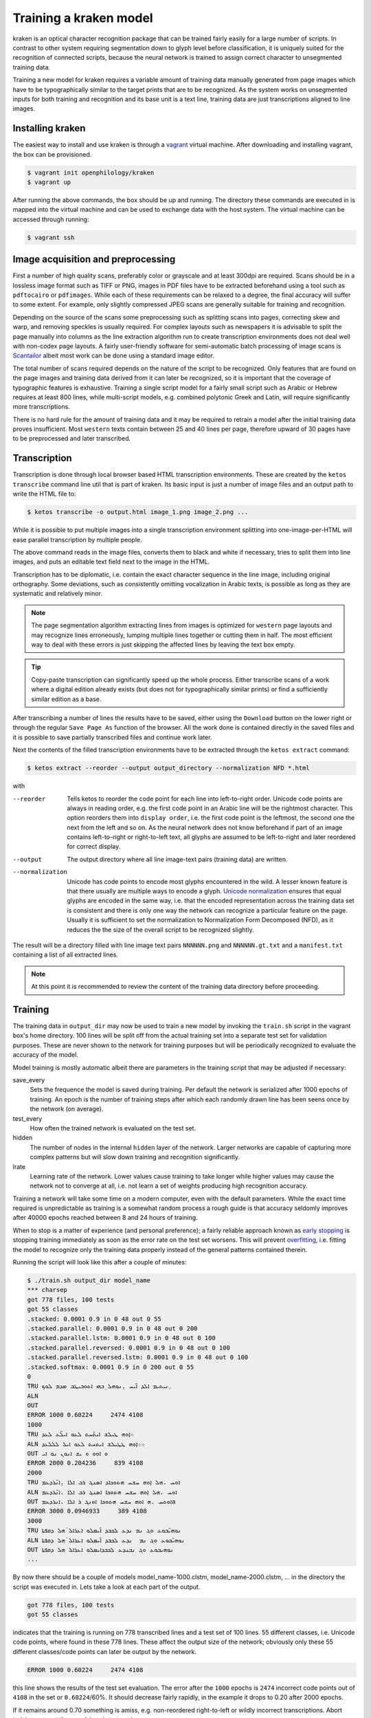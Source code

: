 Training a kraken model
=======================

kraken is an optical character recognition package that can be trained fairly
easily for a large number of scripts. In contrast to other system requiring
segmentation down to glyph level before classification, it is uniquely suited
for the recognition of connected scripts, because the neural network is trained
to assign correct character to unsegmented training data.

Training a new model for kraken requires a variable amount of training data
manually generated from page images which have to be typographically similar to
the target prints that are to be recognized. As the system works on unsegmented
inputs for both training and recognition and its base unit is a text line,
training data are just transcriptions aligned to line images. 

Installing kraken
-----------------

The easiest way to install and use kraken is through a `vagrant
<https://vagrantup.com>`_ virtual machine. After downloading and installing
vagrant, the box can be provisioned.

.. code-block:: console

        $ vagrant init openphilology/kraken
        $ vagrant up

After running the above commands, the box should be up and running. The
directory these commands are executed in is mapped into the virtual machine and
can be used to exchange data with the host system. The virtual machine can be
accessed through running:

.. code-block:: console

        $ vagrant ssh

Image acquisition and preprocessing
-----------------------------------

First a number of high quality scans, preferably color or grayscale and at
least 300dpi are required. Scans should be in a lossless image format such as
TIFF or PNG, images in PDF files have to be extracted beforehand using a tool
such as ``pdftocairo`` or ``pdfimages``. While each of these requirements can
be relaxed to a degree, the final accuracy will suffer to some extent. For
example, only slightly compressed JPEG scans are generally suitable for
training and recognition.

Depending on the source of the scans some preprocessing such as splitting scans
into pages, correcting skew and warp, and removing speckles is usually
required. For complex layouts such as newspapers it is advisable to split the
page manually into columns as the line extraction algorithm run to create
transcription environments does not deal well with non-codex page layouts. A
fairly user-friendly software for semi-automatic batch processing of image
scans is `Scantailor <http://scantailor.org>`_ albeit most work can be done
using a standard image editor.

The total number of scans required depends on the nature of the script to be
recognized. Only features that are found on the page images and training data
derived from it can later be recognized, so it is important that the coverage
of typographic features is exhaustive. Training a single script model for a
fairly small script such as Arabic or Hebrew requires at least 800 lines, while
multi-script models, e.g. combined polytonic Greek and Latin, will require
significantly more transcriptions. 

There is no hard rule for the amount of training data and it may be required to
retrain a model after the initial training data proves insufficient. Most
``western`` texts contain between 25 and 40 lines per page, therefore upward of
30 pages have to be preprocessed and later transcribed.

Transcription
-------------

Transcription is done through local browser based HTML transcription
environments. These are created by the ``ketos transcribe`` command line util
that is part of kraken. Its basic input is just a number of image files and an
output path to write the HTML file to:

.. code-block:: console
        
        $ ketos transcribe -o output.html image_1.png image_2.png ...

While it is possible to put multiple images into a single transcription
environment splitting into one-image-per-HTML will ease parallel transcription
by multiple people.

The above command reads in the image files, converts them to black and white if
necessary, tries to split them into line images, and puts an editable text
field next to the image in the HTML.

Transcription has to be diplomatic, i.e. contain the exact character sequence
in the line image, including original orthography. Some deviations, such as
consistently omitting vocalization in Arabic texts, is possible as long as they
are systematic and relatively minor.

.. note::

        The page segmentation algorithm extracting lines from images is
        optimized for ``western`` page layouts and may recognize lines
        erroneously, lumping multiple lines together or cutting them in half.
        The most efficient way to deal with these errors is just skipping the
        affected lines by leaving the text box empty.

.. tip::

        Copy-paste transcription can significantly speed up the whole process.
        Either transcribe scans of a work where a digital edition already
        exists (but does not for typographically similar prints) or find a
        sufficiently similar edition as a base.

After transcribing a number of lines the results have to be saved, either using
the ``Download`` button on the lower right or through the regular ``Save Page
As`` function of the browser. All the work done is contained directly in the
saved files and it is possible to save partially transcribed files and continue
work later.

Next the contents of the filled transcription environments have to be
extracted through the ``ketos extract`` command:

.. code-block:: console 

        $ ketos extract --reorder --output output_directory --normalization NFD *.html

with

--reorder
        Tells ketos to reorder the code point for each line into left-to-right
        order. Unicode code points are always in reading order, e.g. the first
        code point in an Arabic line will be the rightmost character. This
        option reorders them into ``display order``, i.e. the first code point
        is the leftmost, the second one the next from the left and so on. As
        the neural network does not know beforehand if part of an image
        contains left-to-right or right-to-left text, all glyphs are assumed to
        be left-to-right and later reordered for correct display.
--output
        The output directory where all line image-text pairs (training data)
        are written.
--normalization
        Unicode has code points to encode most glyphs encountered in the wild.
        A lesser known feature is that there usually are multiple ways to
        encode a glyph.  `Unicode normalization
        <http://www.unicode.org/reports/tr15/>`_ ensures that equal glyphs are
        encoded in the same way, i.e. that the encoded representation across
        the training data set is consistent and there is only one way the
        network can recognize a particular feature on the page. Usually it is
        sufficient to set the normalization to Normalization Form
        Decomposed (NFD), as it reduces the the size of the overall script to
        be recognized slightly.

The result will be a directory filled with line image text pairs ``NNNNNN.png``
and ``NNNNNN.gt.txt`` and a ``manifest.txt`` containing a list of all extracted
lines.

.. note::

        At this point it is recommended to review the content of the training
        data directory before proceeding. 

Training
--------

The training data in ``output_dir`` may now be used to train a new model by
invoking the ``train.sh`` script in the vagrant box's home directory. 100 lines
will be split off from the actual training set into a separate test set for
validation purposes. These are never shown to the network for training purposes
but will be periodically recognized to evaluate the accuracy of the model.

Model training is mostly automatic albeit there are parameters in the training
script that may be adjusted if necessary:

save_every
        Sets the frequence the model is saved during training. Per default the
        network is serialized after 1000 epochs of training. An epoch is the
        number of training steps after which each randomly drawn line has been
        seens once by the network (on average).
test_every
        How often the trained network is evaluated on the test set.
hidden
        The number of nodes in the internal ``hidden`` layer of the network.
        Larger networks are capable of capturing more complex patterns but will
        slow down training and recognition significantly.
lrate
        Learning rate of the network. Lower values cause training to take
        longer while higher values may cause the network not to converge at
        all, i.e. not learn a set of weights producing high recognition
        accuracy.

Training a network will take some time on a modern computer, even with the
default parameters. While the exact time required is unpredictable as training
is a somewhat random process a rough guide is that accuracy seldomly improves
after 40000 epochs reached between 8 and 24 hours of training. 

When to stop is a matter of experience (and personal preference); a fairly
reliable approach known as `early stopping
<https://en.wikipedia.org/wiki/Early_stopping>`_ is stopping training
immediately as soon as the error rate on the test set worsens. This will
prevent `overfitting <https://en.wikipedia.org/wiki/Overfitting>`_, i.e. fitting
the model to recognize only the training data properly instead of the general
patterns contained therein. 

Running the script will look like this after a couple of minutes:

.. code-block:: console
        
        $ ./train.sh output_dir model_name
        *** charsep 
        got 778 files, 100 tests
        got 55 classes
        .stacked: 0.0001 0.9 in 0 48 out 0 55
        .stacked.parallel: 0.0001 0.9 in 0 48 out 0 200
        .stacked.parallel.lstm: 0.0001 0.9 in 0 48 out 0 100
        .stacked.parallel.reversed: 0.0001 0.9 in 0 48 out 0 100
        .stacked.parallel.reversed.lstm: 0.0001 0.9 in 0 48 out 0 100
        .stacked.softmax: 0.0001 0.9 in 0 200 out 0 55
        0
        TRU ܇ܢܝܬܝܡ ܐܠܕ ܐ̈ܝܚ .̣ܢܘܗܠ ̣ܒܗܝ ܐܬܘܒܝܛܒ ܡܕܡ ܠܘܟ
        ALN 
        OUT 
        ERROR 1000 0.60224     2474 4108
        1000
        TRU ܀ܐ̣ܘܗ ܛܝܠܫ ܐܝܬ̈ܚܬ ܠܥܘ ܐܝܠ̈ܥ ܠܥܕ
        ALN ܀܀ܐ̣ܘܗ ܛܛܝܠܫ ܐܝܬܚܬ ܠܥܘ ܐܝܠ ܠܠܠܥܕ
        OUT ܘ ܐܘܘ ܘ ܝܫ ܐܢܘܢ ܢܘ ܐܝ  
        ERROR 2000 0.204236     839 4108
        2000
        TRU ܐܘܚ .ܗܠ ܐ̣ܘܗ ܚܫܚ ܗܬܘܟܐܕ ܐܣܢܓ ܪܒ ܐܠܐ .̣ܐܢ̈ܪܕܥܡ
        ALN ܐܘܚ .ܗܠ ܐ̣ܘܗ ܚܫܚ ܗܬܘܟܐ ܐܣܢܓ ܪܒ ܐܠܐ .ܐܢ̈ܪܕܥܡ
        OUT ܐܘܬܚ .ܗ ܐܘܗ ܚܫܚ ܗܬܘܟܐ ܐܘܢܓ ܪ ܐܠܐ .ܐܢܪܕܥܡa
        ERROR 3000 0.0946933     389 4108
        3000
        TRU ܢܘܗܝ̈ܒܘܥ ܘܓ ܢܡ ܢܕܥ ܠܟܒܕ ܐ̈ܝܡܠܘ ܐܥܪܐܠ ̇ܗܠ ܕܩܦܬܐ
        ALN ܢܘܗܝ̈ܒܘܥ ܘܓ ܢܡ  ܢܕܥ ܠܟܒܕ ܐ̈ܝܡܠܘ ܐܥܪܐܠ ̇ܗܠ ܕܩܦܬܐ
        OUT ܢܘܗܝܒܘܥ ܘܓ ܢܒܢܕܥ ܠܟܒܕܐܝܡܠܘ ܐܥܪܐܠ ܗܠ ܕܩܦܬܐ
        ...

By now there should be a couple of models model_name-1000.clstm,
model_name-2000.clstm, ... in the directory the script was executed in. Lets
take a look at each part of the output.

.. code-block:: console

        got 778 files, 100 tests
        got 55 classes

indicates that the training is running on 778 transcribed lines and a test set
of 100 lines. 55 different classes, i.e. Unicode code points, where found in
these 778 lines. These affect the output size of the network; obviously only
these 55 different classes/code points can later be output by the network.

.. code-block:: console

        ERROR 1000 0.60224     2474 4108

this line shows the results of the test set evaluation. The error after the
``1000`` epochs is ``2474`` incorrect code points out of ``4108`` in the set or
``0.60224``/60%. It should decrease fairly rapidly, in the example it drops to
0.20 after 2000 epochs.

If it remains around 0.70 something is amiss, e.g. non-reordered right-to-left
or wildly incorrect transcriptions. Abort training, correct the error(s) and
start again.

The next part is just the network output for a random line where ``TRU`` is the
transcription and ``OUT`` is the recognized text. ``ALN`` is a derivative
output used internally for adjusting the network's weights. It should not be
used for any kind of evaluation and is purely for informational purposes.

.. code-block:: console

        TRU ܐܘܚ .ܗܠ ܐ̣ܘܗ ܚܫܚ ܗܬܘܟܐܕ ܐܣܢܓ ܪܒ ܐܠܐ .̣ܐܢ̈ܪܕܥܡ
        ALN ܐܘܚ .ܗܠ ܐ̣ܘܗ ܚܫܚ ܗܬܘܟܐ ܐܣܢܓ ܪܒ ܐܠܐ .ܐܢ̈ܪܕܥܡ
        OUT ܐܘܬܚ .ܗ ܐܘܗ ܚܫܚ ܗܬܘܟܐ ܐܘܢܓ ܪ ܐܠܐ .ܐܢܪܕܥܡ

After stoppig training, pick your chosen model and copy it somehwere safe. It
is highly recommended to also archive the training log and data for later
reference.

Evaluation and Validation
-------------------------

While output during training is detailed enough to know when to stop training
one usually wants to know the specific kinds of errors to expect. Doing more
in-depth error analysis also allows to pinpoint weaknesses in the training
data, e.g. above average error rates for numerals indicate either a lack of
representation of numerals in the training data or erroneous transcription in
the first place.

First the trained model has to be applied to the line images by invoking
``eval.py`` with the model and a directory containing line images:

.. code-block:: console

        $ ./eval.py output_dir model_file

The recognition output is written into ``rec.txt``, the ground truth is
concatenated into a file called ``gt.txt``. There will also be a file
``report.txt`` containing the detailed accuracy report:

.. code-block:: console

	UNLV-ISRI OCR Accuracy Report Version 5.1
	-----------------------------------------
	   35632   Characters
	    1477   Errors
	   95.85%  Accuracy
	
	       0   Reject Characters
	       0   Suspect Markers
	       0   False Marks
	    0.00%  Characters Marked
	   95.85%  Accuracy After Correction
	
	     Ins    Subst      Del   Errors
	       0        0        0        0   Marked
	     151      271     1055     1477   Unmarked
	     151      271     1055     1477   Total
	
	   Count   Missed   %Right
	   27046      155    99.43   Unassigned
	    5843       13    99.78   ASCII Spacing Characters
	    1089      108    90.08   ASCII Special Symbols
	      77       53    31.17   ASCII Digits
	      15       15     0.00   ASCII Uppercase Letters
	       4        4     0.00   Latin1 Spacing Characters
	    1558       74    95.25   Combining Diacritical Marks
	   35632      422    98.82   Total
	
	  Errors   Marked   Correct-Generated
	     815        0   {}-{ }
	      29        0   {}-{̈}
	      29        0   {}-{̣}
	      20        0   {[}-{ ]}
	      18        0   {̈}-{}
	      18        0   {̣}-{}
	      15        0   {̇}-{}
	      13        0   {}-{.}
	      12        0   {}-{. }
	      12        0   {}-{ܝ}
	       9        0   {}-{ܠ}
	       9        0   {}-{ܢ}
	       8        0   { }-{}
	       8        0   {ܨ}-{ܢ}
	       8        0   {[SECTIO}-{ ] ܐܘܘ...}
	
	.....

	Count   Missed   %Right
	 5843       13    99.78   { }
	   72        0   100.00   {*}
	  909       13    98.57   {.}
	    4        4     0.00   {0}
	   22        6    72.73   {1}
	   15       12    20.00   {2}
	    9        7    22.22   {3}
	    4        4     0.00   {4}
	    5        3    40.00   {5}
	    5        5     0.00   {6}
	    4        4     0.00   {7}
	    5        4    20.00   {8}
	    4        4     0.00   {9}
	    4        4     0.00   {:}
	    2        2     0.00   {C}
	    2        2     0.00   {E}
	    5        5     0.00   {I}
	    2        2     0.00   {O}
	    2        2     0.00   {S}
	    2        2     0.00   {T}
	   52       45    13.46   {[}
	   52       46    11.54   {]}
	    4        4     0.00   { }
	  297       22    92.59   {̇}
	  538       26    95.17   {̈}
	  723       26    96.40   {̣}
	  149        6    95.97   {܀}
	   46       12    73.91   {܆}
	    9        8    11.11   {܇}
	 3891       16    99.59   {ܐ}
	 1309        6    99.54   {ܒ}
	  190        1    99.47   {ܓ}
	 1868        9    99.52   {ܕ}
	 1862        7    99.62   {ܗ}
	 2588       10    99.61   {ܘ}
	   87        2    97.70   {ܙ}
	  484        2    99.59   {ܚ}
	  225        0   100.00   {ܛ}

	.....

The first section of the report consists of a simple accounting of the number
of characters in the ground truth, the errors in the recognition output and the
resulting accuracy in per cent.

The next section can be ignored.

The next table lists the number of insertions (characters occuring in the
ground truth but not in the recognition output), substitutions (misrecognized
characters), and deletions (superfluous characters recognized by the model).

Next is a grouping of errors (insertions and substitutions) by Unicode
character class. As the report tool does not have proper Unicode support,
Syriac characters are classified as ``Unassigned``. Nevertheless it is apparent
that numerals are recognized markedly worse than every other class, presumably
because they are severely underrepresented (77) in the training set. Further
all Latin text is misrecognized, as the training set did not contain any and
there is a small inconsistency in the test set caused by Latin-1 spacing
characters. 

The final two parts of the report are errors sorted by frequency and a per
character accuracy report. Importantly, over half the overall errors are caused
by incorrect whitespace produced by the model. These may have several sources:
different spacing in training and test set, incorrect transcription such as
leading/trailing whitespace, or. Depending on the error source, correction most
often involves adding more training data and fixing transcriptions. Sometimes
it may even be advisable to remove unrepresentative data from the training set.

Recognition
-----------

The ``kraken`` utility is employed for all non-training related tasks. Optical
character recognition is a multi-step process consisting of binarization
(conversion of input images to black and white), page segmentation (extracting
lines from the image), and recognition (converting line image to character
sequences). All of these may be run in a single call like this:

.. code-block:: console

        $ kraken -i INPUT_IMAGE OUTPUT_FILE binarize segment ocr -m MODEL_FILE

producing a text file from the input image. There are also `hocr
<http://hocr.info>`_ and `ALTO <https://www.loc.gov/standards/alto/>`_ output
formats available through the appropriate switches:

.. code-block:: console

        $ kraken -i ... ocr -h
        $ kraken -i ... ocr -a

For debugging purposes it is sometimes helpful to run each step manually and
inspect intermediate results:

.. code-block:: console

        $ kraken -i INPUT_IMAGE BW_IMAGE binarize
        $ kraken -i BW_IMAGE LINES segment
        $ kraken -i BW_IMAGE OUTPUT_FILE ocr -l LINES ...

It is also possible to recognize more than one file at a time by just chaining
``-i ... ...`` clauses like this:

.. code-block:: console

        $ kraken -i input_1 output_1 -i input_2 output_2 ...

Finally, there is an central repository containing freely available models.
Getting a list of all available models:

.. code-block:: console

        $ kraken list

Retrieving model metadata for a particular model:

.. code-block:: console

	$ kraken show arabic-alam-al-kutub
	name: arabic-alam-al-kutub.clstm
	
	An experimental model for Classical Arabic texts.
	
	Network trained on 889 lines of [0] as a test case for a general Classical
	Arabic model. Ground truth was prepared by Sarah Savant
	<sarah.savant@aku.edu> and Maxim Romanov <maxim.romanov@uni-leipzig.de>.
	
	Vocalization was omitted in the ground truth. Training was stopped at ~35000
	iterations with an accuracy of 97%.
	
	[0] Ibn al-Faqīh (d. 365 AH). Kitāb al-buldān. Edited by Yūsuf al-Hādī, 1st
	edition. Bayrūt: ʿĀlam al-kutub, 1416 AH/1996 CE.
	alphabet:  !()-.0123456789:[] «»،؟ءابةتثجحخدذرزسشصضطظعغفقكلمنهوىي ARABIC
	MADDAH ABOVE, ARABIC HAMZA ABOVE, ARABIC HAMZA BELOW

and actually fetching the model:

.. code-block:: console

	$ kraken get arabic-alam-al-kutub

The downloaded model can then be used for recognition by the name shown in its metadata, e.g.:

.. code-block:: console

        $ kraken -i INPUT_IMAGE OUTPUT_FILE binarize segment ocr -m arabic-alam-al-kutub.clstm

For more documentation see the kraken `website <http://kraken.re>`_.
